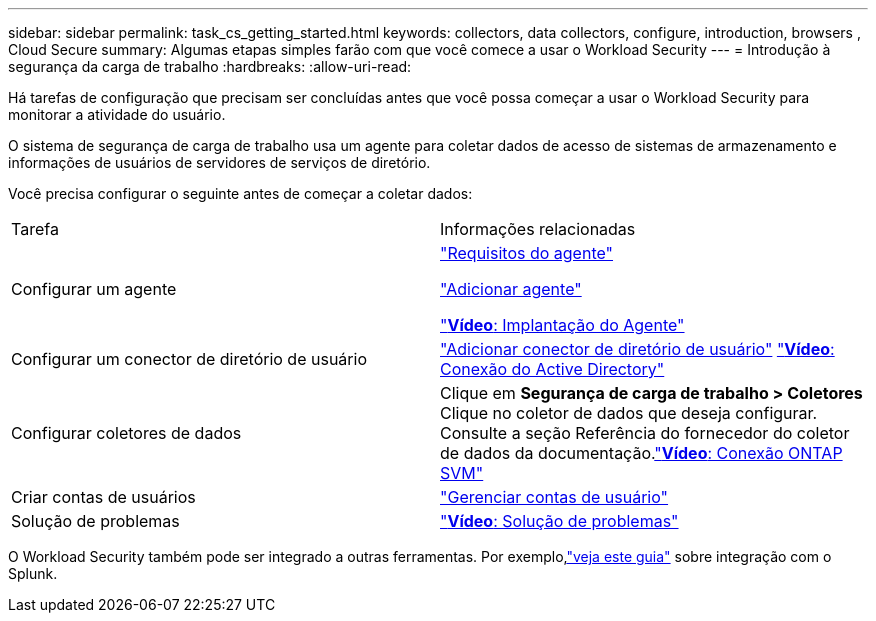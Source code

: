 ---
sidebar: sidebar 
permalink: task_cs_getting_started.html 
keywords: collectors, data collectors, configure, introduction, browsers , Cloud Secure 
summary: Algumas etapas simples farão com que você comece a usar o Workload Security 
---
= Introdução à segurança da carga de trabalho
:hardbreaks:
:allow-uri-read: 


[role="lead"]
Há tarefas de configuração que precisam ser concluídas antes que você possa começar a usar o Workload Security para monitorar a atividade do usuário.

O sistema de segurança de carga de trabalho usa um agente para coletar dados de acesso de sistemas de armazenamento e informações de usuários de servidores de serviços de diretório.

Você precisa configurar o seguinte antes de começar a coletar dados:

[cols="2*"]
|===


| Tarefa | Informações relacionadas 


| Configurar um agente  a| 
link:concept_cs_agent_requirements.html["Requisitos do agente"]

link:task_cs_add_agent.html["Adicionar agente"]

link:https://netapp.hubs.vidyard.com/watch/Lce7EaGg7NZfvCUw4Jwy5P?["*Vídeo*: Implantação do Agente"]



| Configurar um conector de diretório de usuário | link:task_config_user_dir_connect.html["Adicionar conector de diretório de usuário"] link:https://netapp.hubs.vidyard.com/watch/NEmbmYrFjCHvPps7QMy8me?["*Vídeo*: Conexão do Active Directory"] 


| Configurar coletores de dados | Clique em *Segurança de carga de trabalho > Coletores* Clique no coletor de dados que deseja configurar.  Consulte a seção Referência do fornecedor do coletor de dados da documentação.link:https://netapp.hubs.vidyard.com/watch/YSQrcYA7DKXbj1UGeLYnSF?["*Vídeo*: Conexão ONTAP SVM"] 


| Criar contas de usuários | link:concept_user_roles.html["Gerenciar contas de usuário"] 


| Solução de problemas | link:https://netapp.hubs.vidyard.com/watch/Fs8N2w9wBtsFGrhRH9X85U?["*Vídeo*: Solução de problemas"] 
|===
O Workload Security também pode ser integrado a outras ferramentas.  Por exemplo,link:http://docs.netapp.com/us-en/cloudinsights/CloudInsights_CloudSecure_Splunk_integration_guide.pdf["veja este guia"] sobre integração com o Splunk.
